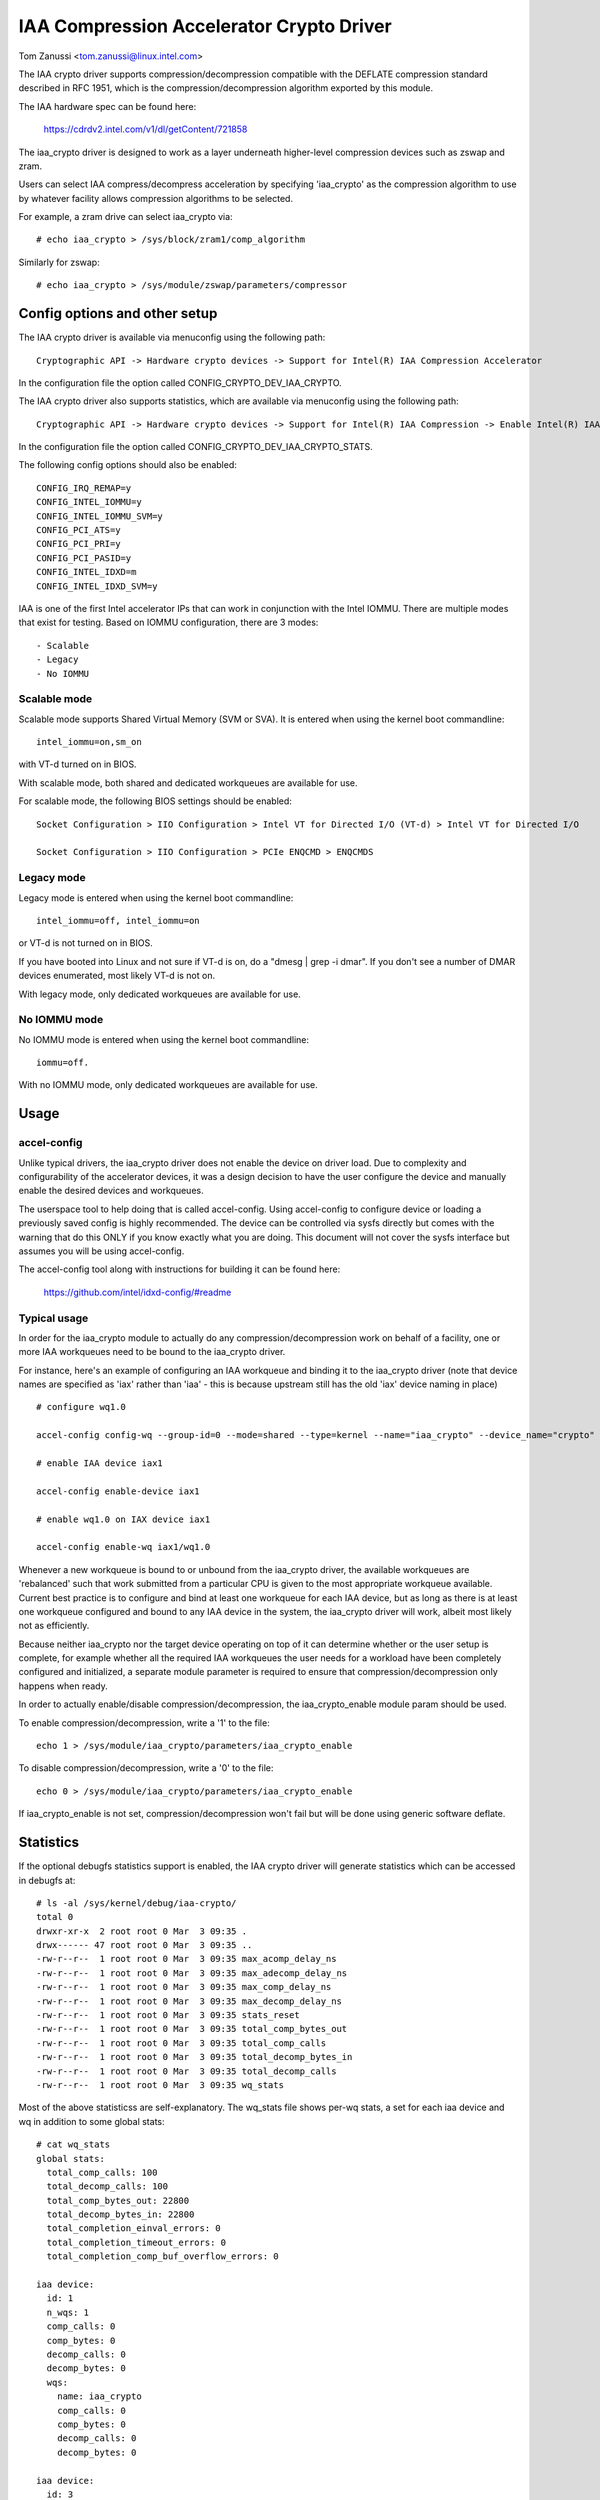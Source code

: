 .. SPDX-License-Identifier: GPL-2.0

=========================================
IAA Compression Accelerator Crypto Driver
=========================================

Tom Zanussi <tom.zanussi@linux.intel.com>

The IAA crypto driver supports compression/decompression compatible
with the DEFLATE compression standard described in RFC 1951, which is
the compression/decompression algorithm exported by this module.

The IAA hardware spec can be found here:

  https://cdrdv2.intel.com/v1/dl/getContent/721858

The iaa_crypto driver is designed to work as a layer underneath
higher-level compression devices such as zswap and zram.

Users can select IAA compress/decompress acceleration by specifying
'iaa_crypto' as the compression algorithm to use by whatever facility
allows compression algorithms to be selected.

For example, a zram drive can select iaa_crypto via::

  # echo iaa_crypto > /sys/block/zram1/comp_algorithm

Similarly for zswap::

  # echo iaa_crypto > /sys/module/zswap/parameters/compressor


Config options and other setup
==============================

The IAA crypto driver is available via menuconfig using the following
path::

  Cryptographic API -> Hardware crypto devices -> Support for Intel(R) IAA Compression Accelerator

In the configuration file the option called CONFIG_CRYPTO_DEV_IAA_CRYPTO.

The IAA crypto driver also supports statistics, which are available
via menuconfig using the following path::

  Cryptographic API -> Hardware crypto devices -> Support for Intel(R) IAA Compression -> Enable Intel(R) IAA Compression Accelerator Statistics

In the configuration file the option called CONFIG_CRYPTO_DEV_IAA_CRYPTO_STATS.

The following config options should also be enabled::

  CONFIG_IRQ_REMAP=y
  CONFIG_INTEL_IOMMU=y
  CONFIG_INTEL_IOMMU_SVM=y
  CONFIG_PCI_ATS=y
  CONFIG_PCI_PRI=y
  CONFIG_PCI_PASID=y
  CONFIG_INTEL_IDXD=m
  CONFIG_INTEL_IDXD_SVM=y

IAA is one of the first Intel accelerator IPs that can work in
conjunction with the Intel IOMMU.  There are multiple modes that exist
for testing. Based on IOMMU configuration, there are 3 modes::

  - Scalable
  - Legacy
  - No IOMMU


Scalable mode
-------------

Scalable mode supports Shared Virtual Memory (SVM or SVA). It is
entered when using the kernel boot commandline::

  intel_iommu=on,sm_on

with VT-d turned on in BIOS.

With scalable mode, both shared and dedicated workqueues are available
for use.

For scalable mode, the following BIOS settings should be enabled::

  Socket Configuration > IIO Configuration > Intel VT for Directed I/O (VT-d) > Intel VT for Directed I/O

  Socket Configuration > IIO Configuration > PCIe ENQCMD > ENQCMDS


Legacy mode
-----------

Legacy mode is entered when using the kernel boot commandline::

  intel_iommu=off, intel_iommu=on

or VT-d is not turned on in BIOS.

If you have booted into Linux and not sure if VT-d is on, do a "dmesg
| grep -i dmar". If you don't see a number of DMAR devices enumerated,
most likely VT-d is not on.

With legacy mode, only dedicated workqueues are available for use.


No IOMMU mode
-------------

No IOMMU mode is entered when using the kernel boot commandline::

  iommu=off.

With no IOMMU mode, only dedicated workqueues are available for use.


Usage
=====

accel-config
------------

Unlike typical drivers, the iaa_crypto driver does not enable the
device on driver load.  Due to complexity and configurability of the
accelerator devices, it was a design decision to have the user
configure the device and manually enable the desired devices and
workqueues.

The userspace tool to help doing that is called accel-config.  Using
accel-config to configure device or loading a previously saved config
is highly recommended.  The device can be controlled via sysfs
directly but comes with the warning that do this ONLY if you know
exactly what you are doing.  This document will not cover the sysfs
interface but assumes you will be using accel-config.

The accel-config tool along with instructions for building it can be
found here:

  https://github.com/intel/idxd-config/#readme


Typical usage
-------------

In order for the iaa_crypto module to actually do any
compression/decompression work on behalf of a facility, one or more
IAA workqueues need to be bound to the iaa_crypto driver.

For instance, here's an example of configuring an IAA workqueue and
binding it to the iaa_crypto driver (note that device names are
specified as 'iax' rather than 'iaa' - this is because upstream still
has the old 'iax' device naming in place) ::

  # configure wq1.0

  accel-config config-wq --group-id=0 --mode=shared --type=kernel --name="iaa_crypto" --device_name="crypto" iax1/wq1.0

  # enable IAA device iax1

  accel-config enable-device iax1

  # enable wq1.0 on IAX device iax1

  accel-config enable-wq iax1/wq1.0

Whenever a new workqueue is bound to or unbound from the iaa_crypto
driver, the available workqueues are 'rebalanced' such that work
submitted from a particular CPU is given to the most appropriate
workqueue available.  Current best practice is to configure and bind
at least one workqueue for each IAA device, but as long as there is at
least one workqueue configured and bound to any IAA device in the
system, the iaa_crypto driver will work, albeit most likely not as
efficiently.

Because neither iaa_crypto nor the target device operating on top of
it can determine whether or the user setup is complete, for example
whether all the required IAA workqueues the user needs for a workload
have been completely configured and initialized, a separate module
parameter is required to ensure that compression/decompression only
happens when ready.

In order to actually enable/disable compression/decompression, the
iaa_crypto_enable module param should be used.

To enable compression/decompression, write a '1' to the file::

  echo 1 > /sys/module/iaa_crypto/parameters/iaa_crypto_enable

To disable compression/decompression, write a '0' to the file::

  echo 0 > /sys/module/iaa_crypto/parameters/iaa_crypto_enable

If iaa_crypto_enable is not set, compression/decompression won't fail
but will be done using generic software deflate.


Statistics
==========

If the optional debugfs statistics support is enabled, the IAA crypto
driver will generate statistics which can be accessed in debugfs at::

  # ls -al /sys/kernel/debug/iaa-crypto/
  total 0
  drwxr-xr-x  2 root root 0 Mar  3 09:35 .
  drwx------ 47 root root 0 Mar  3 09:35 ..
  -rw-r--r--  1 root root 0 Mar  3 09:35 max_acomp_delay_ns
  -rw-r--r--  1 root root 0 Mar  3 09:35 max_adecomp_delay_ns
  -rw-r--r--  1 root root 0 Mar  3 09:35 max_comp_delay_ns
  -rw-r--r--  1 root root 0 Mar  3 09:35 max_decomp_delay_ns
  -rw-r--r--  1 root root 0 Mar  3 09:35 stats_reset
  -rw-r--r--  1 root root 0 Mar  3 09:35 total_comp_bytes_out
  -rw-r--r--  1 root root 0 Mar  3 09:35 total_comp_calls
  -rw-r--r--  1 root root 0 Mar  3 09:35 total_decomp_bytes_in
  -rw-r--r--  1 root root 0 Mar  3 09:35 total_decomp_calls
  -rw-r--r--  1 root root 0 Mar  3 09:35 wq_stats

Most of the above statisticss are self-explanatory.  The wq_stats file
shows per-wq stats, a set for each iaa device and wq in addition to
some global stats::

  # cat wq_stats
  global stats:
    total_comp_calls: 100
    total_decomp_calls: 100
    total_comp_bytes_out: 22800
    total_decomp_bytes_in: 22800
    total_completion_einval_errors: 0
    total_completion_timeout_errors: 0
    total_completion_comp_buf_overflow_errors: 0

  iaa device:
    id: 1
    n_wqs: 1
    comp_calls: 0
    comp_bytes: 0
    decomp_calls: 0
    decomp_bytes: 0
    wqs:
      name: iaa_crypto
      comp_calls: 0
      comp_bytes: 0
      decomp_calls: 0
      decomp_bytes: 0

  iaa device:
    id: 3
    n_wqs: 1
    comp_calls: 0
    comp_bytes: 0
    decomp_calls: 0
    decomp_bytes: 0
    wqs:
      name: iaa_crypto
      comp_calls: 0
      comp_bytes: 0
      decomp_calls: 0
      decomp_bytes: 0

  iaa device:
    id: 5
    n_wqs: 1
    comp_calls: 100
    comp_bytes: 22800
    decomp_calls: 100
    decomp_bytes: 22800
    wqs:
      name: iaa_crypto
      comp_calls: 100
      comp_bytes: 22800
      decomp_calls: 100
      decomp_bytes: 22800

Writing 0 to 'stats_reset' resets all the stats, including the
per-device and per-wq stats::

  # echo 0 > stats_reset
  # cat wq_stats
    global stats:
    total_comp_calls: 0
    total_decomp_calls: 0
    total_comp_bytes_out: 0
    total_decomp_bytes_in: 0
    total_completion_einval_errors: 0
    total_completion_timeout_errors: 0
    total_completion_comp_buf_overflow_errors: 0
    ...


Use cases
=========

Simple zram test
----------------

For this example, the kernel should be configured according to the
scalable mode options described above, and zram should be enabled as
well::

  CONFIG_ZRAM=m
  CONFIG_ZSMALLOC=m
  CONFIG_ZSMALLOC_STAT=y
  CONFIG_ZRAM_WRITEBACK=y

This is a simple test that uses iaa_compress as the compressor for a
zram filesystem. It simply copies a file to an iaa_compressed zram
disk and then copies it back, to demonstrate both compress and
decompress.

The first step is to make sure the iaa_crypto module is loaded::

  modprobe iaa_crypto

Following that the IAA device(s) should be configured and enabled.

The zram test expects the work queues for each IAA device on the
system to be configured properly as a kernel workqueue with a
workqueue driver_name of "crypto".

The below script automatically does that::

  #!/bin/bash

  echo "IAA devices:"
  lspci -d:0cfe
  echo "# IAA devices:"
  lspci -d:0cfe | wc -l

  #
  # count iaa instances
  #
  iaa_dev_id="0cfe"
  num_iaa=$(lspci -d:${iaa_dev_id} | wc -l)
  echo "Found ${num_iaa} IAA instances"

  #
  # disable iaa wqs and devices
  #
  echo "Disable IAA"

  for ((i = 1; i < ${num_iaa} * 2; i += 2)); do
      echo disable wq iax${i}/wq${i}.0
      accel-config disable-wq iax${i}/wq${i}.0
      echo disable iaa iax${i}
      accel-config disable-device iax${i}
  done

  echo "End Disable IAA"

  #
  # configure iaa wqs and devices
  #
  echo "Configure IAA"
  for ((i = 1; i < ${num_iaa} * 2; i += 2)); do
      accel-config config-wq --group-id=0 --mode=shared --size=128 --priority=10 --type=kernel --name="iaa_crypto" --device_name="crypto" --threshold=10 iax${i}/wq${i}
  done

  echo "End Configure IAA"

  #
  # enable iaa wqs and devices
  #
  echo "Enable IAA"

  for ((i = 1; i < ${num_iaa} * 2; i += 2)); do
      echo enable iaa iaa${i}
      accel-config enable-device iaa${i}
      echo enable wq iaa${i}/wq${i}.0
      accel-config enable-wq iaa${i}/wq${i}.0
  done

  echo "End Enable IAA"

When the workqueues are bound to the iaa_crypto driver, you should
see something similar to the following in dmesg output if you've
enabled debug output (echo -n 'module iaa_crypto +p' >
/sys/kernel/debug/dynamic_debug/control)::

  [   60.752344] idxd 0000:f6:02.0: add_iaa_wq: added wq 000000004068d14d to iaa 00000000c9585ba2, n_wq 1
  [   60.752346] iaa_crypto: rebalance_wq_table: nr_nodes=2, nr_cpus 160, nr_iaa 8, cpus_per_iaa 20
  [   60.752347] iaa_crypto: rebalance_wq_table: iaa=0
  [   60.752349] idxd 0000:6a:02.0: request_iaa_wq: getting wq from iaa_device 0000000042d7bc52 (0)
  [   60.752350] idxd 0000:6a:02.0: request_iaa_wq: returning unused wq 00000000c8bb4452 (0) from iaa device 0000000042d7bc52 (0)
  [   60.752352] iaa_crypto: rebalance_wq_table: assigned wq for cpu=0, node=0 = wq 00000000c8bb4452
  [   60.752354] iaa_crypto: rebalance_wq_table: iaa=0
  [   60.752355] idxd 0000:6a:02.0: request_iaa_wq: getting wq from iaa_device 0000000042d7bc52 (0)
  [   60.752356] idxd 0000:6a:02.0: request_iaa_wq: returning unused wq 00000000c8bb4452 (0) from iaa device 0000000042d7bc52 (0)
  [   60.752358] iaa_crypto: rebalance_wq_table: assigned wq for cpu=1, node=0 = wq 00000000c8bb4452
  [   60.752359] iaa_crypto: rebalance_wq_table: iaa=0
  [   60.752360] idxd 0000:6a:02.0: request_iaa_wq: getting wq from iaa_device 0000000042d7bc52 (0)
  [   60.752361] idxd 0000:6a:02.0: request_iaa_wq: returning unused wq 00000000c8bb4452 (0) from iaa device 0000000042d7bc52 (0)
  [   60.752362] iaa_crypto: rebalance_wq_table: assigned wq for cpu=2, node=0 = wq 00000000c8bb4452
  [   60.752364] iaa_crypto: rebalance_wq_table: iaa=0
  .
  .
  .

Once the workqueues and devices have been enabled, the iaa_crypto
module can officially be enabled. This allows the user to set up IAA
devices and workqueues at their leisure and then let the iaa_crypto
module know that everything is ready to go and iaa compress/decompress
acceleration can be used (prior to that, compression/decompression
will be done using a generic software algorithm)::

  echo 1 > /sys/module/iaa_crypto/parameters/iaa_crypto_enable

When the iaa_crypto module has been successfully enabled, you should
see the following dmesg output::

  [   64.893759] iaa_crypto: iaa_crypto_enable: iaa_crypto now ENABLED

Now that the iaa_crypto module is ready to go, we can set up
zram. Start by setting up a few vm params::

  echo 100 > /proc/sys/vm/swappiness
  echo never > /sys/kernel/mm/transparent_hugepage/enabled
  echo 1 > /proc/sys/vm/overcommit_memory

Next, insert the zram module for 1 device and configure the new
/dev/zram1 to use iaa_crypto as the compression algorithm::

  modprobe zram num_devices=1

  echo iaa_crypto > /sys/block/zram1/comp_algorithm
  echo 32G > /sys/block/zram1/disksize
  echo 32G > /sys/block/zram1/mem_limit

Now create an ext4 filesytem on /dev/zram1 and mount it::

  mkfs.ext4 /dev/zram1
  mount /dev/zram1 /tmp

Now that our /tmp filesystem is set up and using iaa_crypto for
compress/decompress, copy a big file to /tmp::

  cp -f somebigfile.txt /tmp; sync

You should see something like the following in the dmesg output if
you've enabled debug output (echo -n 'module iaa_crypto +p' >
/sys/kernel/debug/dynamic_debug/control)::

  [  836.226331] idxd 0000:6f:02.0: iaa_comp_compress: dma_map_single, src_addr 2cdffb000, dev 0000000063891379, src 000000004d193d53, slen 4096
  [  836.226333] idxd 0000:6f:02.0: iaa_comp_compress: dma_map_single, dst_addr 281182000, dev 0000000063891379, dst 0000000014a9f578, *dlen 8192
  [  836.226335] idxd 0000:6f:02.0: iaa_comp_compress: src 000000004d193d53, src_addr 2cdffb000, slen 4096, dst 0000000014a9f578, dst_addr 281182000, dlen 8192
  [  836.226337] idxd 0000:6f:02.0: iaa_compress: desc->src1_addr 2cdffb000, desc->src1_size 4096, desc->dst_addr 281182000, desc->max_dst_size 8192, desc->src2_addr 28270a000, desc->src2_size 1568
  [  836.226344] idxd 0000:6f:02.0: iaa_compress_verify: (verify) desc->src1_addr 281182000, desc->src1_size 468, desc->dst_addr 2cdffb000, desc->max_dst_size 4096, desc->src2_addr 0, desc->src2_size 0
  [  836.226381] idxd 0000:6f:02.0: iaa_comp_compress: dma_map_single, src_addr 280367000, dev 0000000063891379, src 00000000b72795f1, slen 4096
  [  836.226383] idxd 0000:6f:02.0: iaa_comp_compress: dma_map_single, dst_addr 281182000, dev 0000000063891379, dst 0000000014a9f578, *dlen 8192
  [  836.226385] idxd 0000:6f:02.0: iaa_comp_compress: src 00000000b72795f1, src_addr 280367000, slen 4096, dst 0000000014a9f578, dst_addr 281182000, dlen 8192
  [  836.226388] idxd 0000:6f:02.0: iaa_compress: desc->src1_addr 280367000, desc->src1_size 4096, desc->dst_addr 281182000, desc->max_dst_size 8192, desc->src2_addr 28270a000, desc->src2_size 1568
  [  836.226394] idxd 0000:6f:02.0: iaa_compress_verify: (verify) desc->src1_addr 281182000, desc->src1_size 285, desc->dst_addr 280367000, desc->max_dst_size 4096, desc->src2_addr 0, desc->src2_size 0

To see the file decompress (again, turn on debug output in the
kernel)::

  sync; echo 3 > /proc/sys/vm/drop_caches; sync
  cat /tmp/somebigfile.txt

You should see something like the following in the dmesg output if
you've enabled debug output (echo -n 'module iaa_crypto +p' >
/sys/kernel/debug/dynamic_debug/control)::

  [  929.394416] idxd 0000:74:02.0: iaa_comp_decompress: using wq for cpu=81 = wq 000000007e629f8f
  [  929.394417] idxd 0000:74:02.0: iaa_comp_decompress: dma_map_single, src_addr 272a58008, dev 000000002bf7270d, src 000000007e580802, slen 1564
  [  929.394418] idxd 0000:74:02.0: iaa_comp_decompress: dma_map_single, dst_addr 274bbe000, dev 000000002bf7270d, dst 0000000037de3d04, *dlen 4096
  [  929.394420] idxd 0000:74:02.0: iaa_comp_decompress: src 000000007e580802, src_addr 272a58008, slen 1564, dst 0000000037de3d04, dst_addr 274bbe000, dlen 4096
  [  929.394421] idxd 0000:74:02.0: iaa_decompress: desc->src1_addr 272a58008, desc->src1_size 1564, desc->dst_addr 274bbe000, desc->max_dst_size 4096, desc->src2_addr 0, desc->src2_size 0
  [  929.394427] idxd 0000:74:02.0: iaa_comp_decompress: using wq for cpu=81 = wq 000000007e629f8f
  [  929.394428] idxd 0000:74:02.0: iaa_comp_decompress: dma_map_single, src_addr 2b8539008, dev 000000002bf7270d, src 0000000021939c1e, slen 849
  [  929.394430] idxd 0000:74:02.0: iaa_comp_decompress: dma_map_single, dst_addr 2b89b7000, dev 000000002bf7270d, dst 00000000850a85fa, *dlen 4096
  [  929.394431] idxd 0000:74:02.0: iaa_comp_decompress: src 0000000021939c1e, src_addr 2b8539008, slen 849, dst 00000000850a85fa, dst_addr 2b89b7000, dlen 4096
  [  929.394433] idxd 0000:74:02.0: iaa_decompress: desc->src1_addr 2b8539008, desc->src1_size 849, desc->dst_addr 2b89b7000, desc->max_dst_size 4096, desc->src2_addr 0, desc->src2_size 0

When finished, disable the device(s), and remove the zram and
iaa_crypto modules::

  umount -f /dev/zram1
  echo 0 > /sys/class/zram-control/hot_remove

  rmmod zram
  rmmod iaa_crypto


Simple zswap test
-----------------

For this example, the kernel should be configured according to the
scalable mode options described above, and zswap should be enabled as
well::

  CONFIG_ZSWAP=y

This is a simple test that uses iaa_compress as the compressor for a
swap (zswap) device.  It sets up the zswap device and then uses the
memory_memadvice program listed below to forcibly swap out and in a
specified number of pages, demonstrating both compress and decompress.

The zswap test expects the work queues for each IAA device on the
system to be configured properly as a kernel workqueue with a
workqueue driver_name of "crypto".

The first step is to make sure the iaa_crypto module is loaded::

  modprobe iaa_crypto

Following that the IAA device(s) should be configured and enabled.

Repeat the above steps but instead of the zram setup following the iaa
device/workqueue setup script, run the following zswap-specific setup
commands. For zswap, CONFIG_ZSWAP=y should be enabled as well:

The below script automatically does that::

  #!/bin/bash

  echo "IAA devices:"
  lspci -d:0cfe
  echo "# IAA devices:"
  lspci -d:0cfe | wc -l

  #
  # count iaa instances
  #
  iaa_dev_id="0cfe"
  num_iaa=$(lspci -d:${iaa_dev_id} | wc -l)
  echo "Found ${num_iaa} IAA instances"

  #
  # disable iaa wqs and devices
  #
  echo "Disable IAA"

  for ((i = 1; i < ${num_iaa} * 2; i += 2)); do
      echo disable wq iax${i}/wq${i}.0
      accel-config disable-wq iax${i}/wq${i}.0
      echo disable iaa iax${i}
      accel-config disable-device iax${i}
  done

  echo "End Disable IAA"

  #
  # configure iaa wqs and devices
  #
  echo "Configure IAA"
  for ((i = 1; i < ${num_iaa} * 2; i += 2)); do
      accel-config config-wq --group-id=0 --mode=shared --size=128 --priority=10 --type=kernel --name="iaa_crypto" --device_name="crypto" --threshold=10 iax${i}/wq${i}
  done

  echo "End Configure IAA"

  #
  # enable iaa wqs and devices
  #
  echo "Enable IAA"

  for ((i = 1; i < ${num_iaa} * 2; i += 2)); do
      echo enable iaa iaa${i}
      accel-config enable-device iaa${i}
      echo enable wq iaa${i}/wq${i}.0
      accel-config enable-wq iaa${i}/wq${i}.0
  done

  echo "End Enable IAA"

Now run the following zswap-specific setup commands::

  echo 0 > /sys/module/zswap/parameters/enabled
  echo 50 > /sys/module/zswap/parameters/max_pool_percent
  echo iaa_crypto > /sys/module/zswap/parameters/compressor
  echo zsmalloc > /sys/module/zswap/parameters/zpool
  echo 1 > /sys/module/zswap/parameters/enabled
  echo 0 > /sys/module/zswap/parameters/same_filled_pages_enabled

  echo 100 > /proc/sys/vm/swappiness
  echo never > /sys/kernel/mm/transparent_hugepage/enabled
  echo 1 > /proc/sys/vm/overcommit_memory

  echo 1 > /sys/module/iaa_crypto/parameters/iaa_crypto_enable

When the iaa_crypto module has been successfully enabled, you should
see the following dmesg output::

  [  196.377326] iaa_crypto: iaa_crypto_enable: iaa_crypto now ENABLED

Finally, you can now run the zswap workload you want to measure. For
example, using the code below, the following command will swap in and
out 100 pages::

  ./memory_madvise 100

  Allocating 100 pages to swap in/out
  Swapping out 100 pages
  Swapping in 100 pages
  Swapped out and in 100 pages

You should see something like the following in the dmesg output if
you've enabled debug output (echo -n 'module iaa_crypto +p' >
/sys/kernel/debug/dynamic_debug/control)::

  [  404.202972] idxd 0000:e7:02.0: iaa_comp_acompress: dma_map_sg, src_addr 223925c000, nr_sgs 1, req->src 00000000ee7cb5e6, req->slen 4096, sg_dma_len(sg) 4096
  [  404.202973] idxd 0000:e7:02.0: iaa_comp_acompress: dma_map_sg, dst_addr 21dadf8000, nr_sgs 1, req->dst 000000008d6acea8, req->dlen 4096, sg_dma_len(sg) 8192
  [  404.202975] idxd 0000:e7:02.0: iaa_compress: desc->src1_addr 223925c000, desc->src1_size 4096, desc->dst_addr 21dadf8000, desc->max_dst_size 4096, desc->src2_addr 2203543000, desc->src2_size 1568
  [  404.202981] idxd 0000:e7:02.0: iaa_compress_verify: (verify) desc->src1_addr 21dadf8000, desc->src1_size 228, desc->dst_addr 223925c000, desc->max_dst_size 4096, desc->src2_addr 0, desc->src2_size 0
  [  409.203227] idxd 0000:e7:02.0: iaa_comp_adecompress: dma_map_sg, src_addr 21ddd8b100, nr_sgs 1, req->src 0000000084adab64, req->slen 228, sg_dma_len(sg) 228
  [  409.203235] idxd 0000:e7:02.0: iaa_comp_adecompress: dma_map_sg, dst_addr 21ee3dc000, nr_sgs 1, req->dst 000000004e2990d0, req->dlen 4096, sg_dma_len(sg) 4096
  [  409.203239] idxd 0000:e7:02.0: iaa_decompress: desc->src1_addr 21ddd8b100, desc->src1_size 228, desc->dst_addr 21ee3dc000, desc->max_dst_size 4096, desc->src2_addr 0, desc->src2_size 0
  [  409.203254] idxd 0000:e7:02.0: iaa_comp_adecompress: dma_map_sg, src_addr 21ddd8b100, nr_sgs 1, req->src 0000000084adab64, req->slen 228, sg_dma_len(sg) 228
  [  409.203256] idxd 0000:e7:02.0: iaa_comp_adecompress: dma_map_sg, dst_addr 21f1551000, nr_sgs 1, req->dst 000000004e2990d0, req->dlen 4096, sg_dma_len(sg) 4096
  [  409.203257] idxd 0000:e7:02.0: iaa_decompress: desc->src1_addr 21ddd8b100, desc->src1_size 228, desc->dst_addr 21f1551000, desc->max_dst_size 4096, desc->src2_addr 0, desc->src2_size 0

memory_madvise.c (gcc -o memory_memadvise memory_madvise.c)::

  #include <stdio.h>
  #include <stdlib.h>
  #include <string.h>
  #include <unistd.h>
  #include <sys/mman.h>
  #include <linux/mman.h>

  #ifndef MADV_PAGEOUT
  #define MADV_PAGEOUT    21      /* force pages out immediately */
  #endif

  #define PG_SZ           4096

  int main(int argc, char **argv)
  {
        int i, nr_pages = 1;
        int64_t *dump_ptr;
        char *addr, *a;
        int loop = 1;

        if (argc > 1)
                nr_pages = atoi(argv[1]);

        printf("Allocating %d pages to swap in/out\n", nr_pages);

        /* allocate pages */
        addr = mmap(NULL, nr_pages * PG_SZ, PROT_READ | PROT_WRITE, MAP_SHARED | MAP_ANONYMOUS, -1, 0);
        *addr = 1;

        /* initialize data in page to all '*' chars */
        memset(addr, '*', nr_pages * PG_SZ);

         printf("Swapping out %d pages\n", nr_pages);

        /* Tell kernel to swap it out */
        madvise(addr, nr_pages * PG_SZ, MADV_PAGEOUT);

        while (loop > 0) {
                /* Wait for swap out to finish */
                sleep(5);

                a = addr;

                printf("Swapping in %d pages\n", nr_pages);

                /* Access the page ... this will swap it back in again */
                for (i = 0; i < nr_pages; i++) {
                        if (a[0] != '*') {
                                printf("Bad data from decompress!!!!!\n");

                                dump_ptr = (int64_t *)a;
                                 for (int j = 0; j < 100; j++) {
                                        printf("  page %d data: %#llx\n", i, *dump_ptr);
                                        dump_ptr++;
                                }
                        }

                        a += PG_SZ;
                }

                loop --;
        }

       printf("Swapped out and in %d pages\n", nr_pages);
